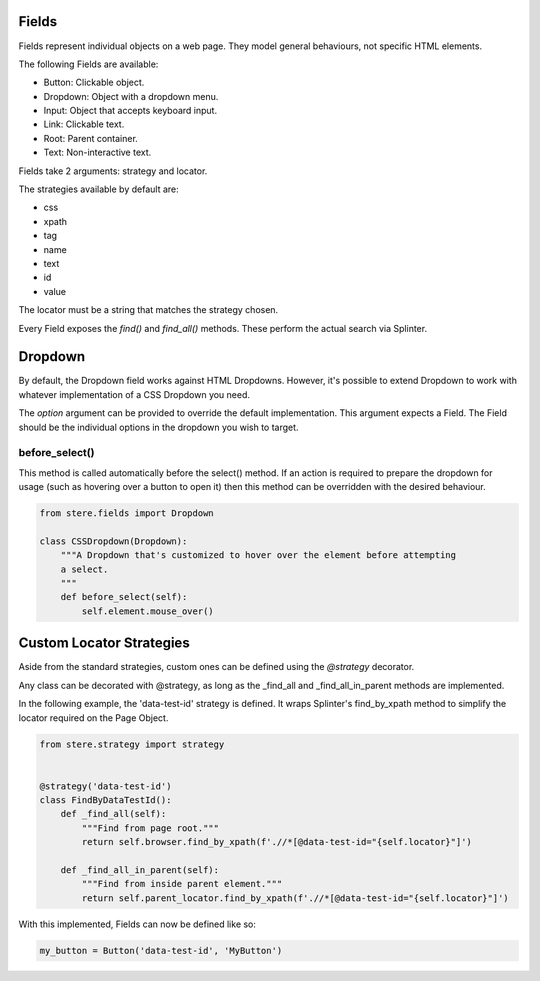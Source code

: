 Fields
------

Fields represent individual objects on a web page.
They model general behaviours, not specific HTML elements.

The following Fields are available:

- Button: Clickable object.
- Dropdown: Object with a dropdown menu.
- Input: Object that accepts keyboard input.
- Link: Clickable text.
- Root: Parent container.
- Text: Non-interactive text.

Fields take 2 arguments: strategy and locator.

The strategies available by default are:

- css
- xpath
- tag
- name
- text
- id
- value

The locator must be a string that matches the strategy chosen.

Every Field exposes the `find()` and `find_all()` methods. These perform the actual search via Splinter.

Dropdown
--------

By default, the Dropdown field works against HTML Dropdowns.
However, it's possible to extend Dropdown to work with whatever implementation of a CSS Dropdown you need.

The `option` argument can be provided to override the default implementation.
This argument expects a Field. The Field should be the individual options in the dropdown you wish to target.

before_select()
~~~~~~~~~~~~~~~

This method is called automatically before the select() method.
If an action is required to prepare the dropdown for usage (such as hovering over a button to open it)
then this method can be overridden with the desired behaviour.

.. code-block:: python

    from stere.fields import Dropdown

    class CSSDropdown(Dropdown):
        """A Dropdown that's customized to hover over the element before attempting
        a select.
        """
        def before_select(self):
            self.element.mouse_over()


Custom Locator Strategies
-------------------------

Aside from the standard strategies, custom ones can be defined using the `@strategy` decorator.

Any class can be decorated with @strategy, as long as the _find_all and _find_all_in_parent methods are implemented.

In the following example, the 'data-test-id' strategy is defined.
It wraps Splinter's find_by_xpath method to simplify the locator required on the Page Object.


.. code-block:: python

    from stere.strategy import strategy


    @strategy('data-test-id')
    class FindByDataTestId():
        def _find_all(self):
            """Find from page root."""
            return self.browser.find_by_xpath(f'.//*[@data-test-id="{self.locator}"]')

        def _find_all_in_parent(self):
            """Find from inside parent element."""
            return self.parent_locator.find_by_xpath(f'.//*[@data-test-id="{self.locator}"]')


With this implemented, Fields can now be defined like so:

.. code-block:: python

    my_button = Button('data-test-id', 'MyButton')
